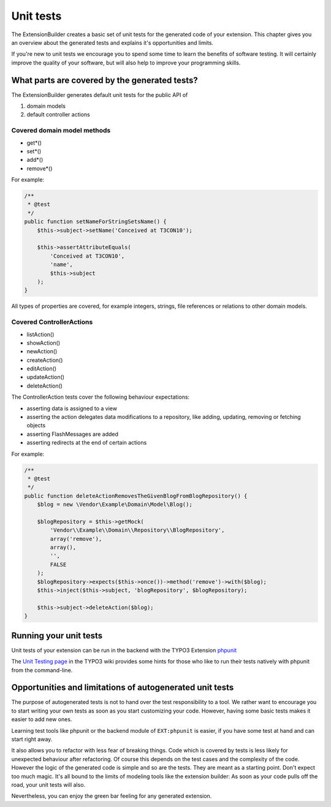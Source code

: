 Unit tests
==========

The ExtensionBuilder creates a basic set of unit tests for the generated code of your extension. This chapter gives
you an overview about the generated tests and explains it's opportunities and limits.

If you're new to unit tests we encourage you to spend some time to learn the benefits of software testing.
It will certainly improve the quality of your software, but will also help to improve your programming skills.

What parts are covered by the generated tests?
----------------------------------------------

The ExtensionBuilder generates default unit tests for the public API of

1. domain models
2. default controller actions

Covered domain model methods
````````````````````````````

* get*()
* set*()
* add*()
* remove*()

For example:

.. code-block:: php

	/**
	 * @test
	 */
	public function setNameForStringSetsName() {
	    $this->subject->setName('Conceived at T3CON10');

	    $this->assertAttributeEquals(
	        'Conceived at T3CON10',
	        'name',
	        $this->subject
	    );
	}


All types of properties are covered, for example integers, strings, file references or relations to other domain models.

Covered ControllerActions
`````````````````````````

* listAction()
* showAction()
* newAction()
* createAction()
* editAction()
* updateAction()
* deleteAction()

The ControllerAction tests cover the following behaviour expectations:

* asserting data is assigned to a view
* asserting the action delegates data modifications to a repository, like adding, updating, removing or fetching objects
* asserting FlashMessages are added
* asserting redirects at the end of certain actions

For example:

.. code-block:: php

	/**
	 * @test
	 */
	public function deleteActionRemovesTheGivenBlogFromBlogRepository() {
	    $blog = new \Vendor\Example\Domain\Model\Blog();

	    $blogRepository = $this->getMock(
	        'Vendor\\Example\\Domain\\Repository\\BlogRepository',
	        array('remove'),
	        array(),
	        '',
	        FALSE
	    );
	    $blogRepository->expects($this->once())->method('remove')->with($blog);
	    $this->inject($this->subject, 'blogRepository', $blogRepository);

	    $this->subject->deleteAction($blog);
	}

Running your unit tests
-----------------------

Unit tests of your extension can be run in the backend with the TYPO3 Extension `phpunit <http://typo3.org/extensions/repository/view/phpunit>`_

The `Unit Testing page <http://wiki.typo3.org/Unit_Testing_TYPO3>`_ in the TYPO3 wiki provides some hints for those
who like to run their tests natively with phpunit from the command-line.


Opportunities and limitations of autogenerated unit tests
---------------------------------------------------------

The purpose of autogenerated tests is not to hand over the test responsibility to a tool. We rather want to encourage
you to start writing your own tests as soon as you start customizing your code. However, having some basic tests makes it
easier to add new ones.

Learning test tools like phpunit or the backend module of ``EXT:phpunit`` is easier, if you have some test at hand and can
start right away.

It also allows you to refactor with less fear of breaking things. Code which is covered by tests is less likely for
unexpected behaviour after refactoring. Of course this depends on the test cases and the complexity of the code.
However the logic of the generated code is simple and so are the tests. They are meant as a starting point.
Don't expect too much magic. It's all bound to the limits of modeling tools like the extension builder: As soon as your
code pulls off the road, your unit tests will also.

Nevertheless, you can enjoy the green bar feeling for any generated extension.
